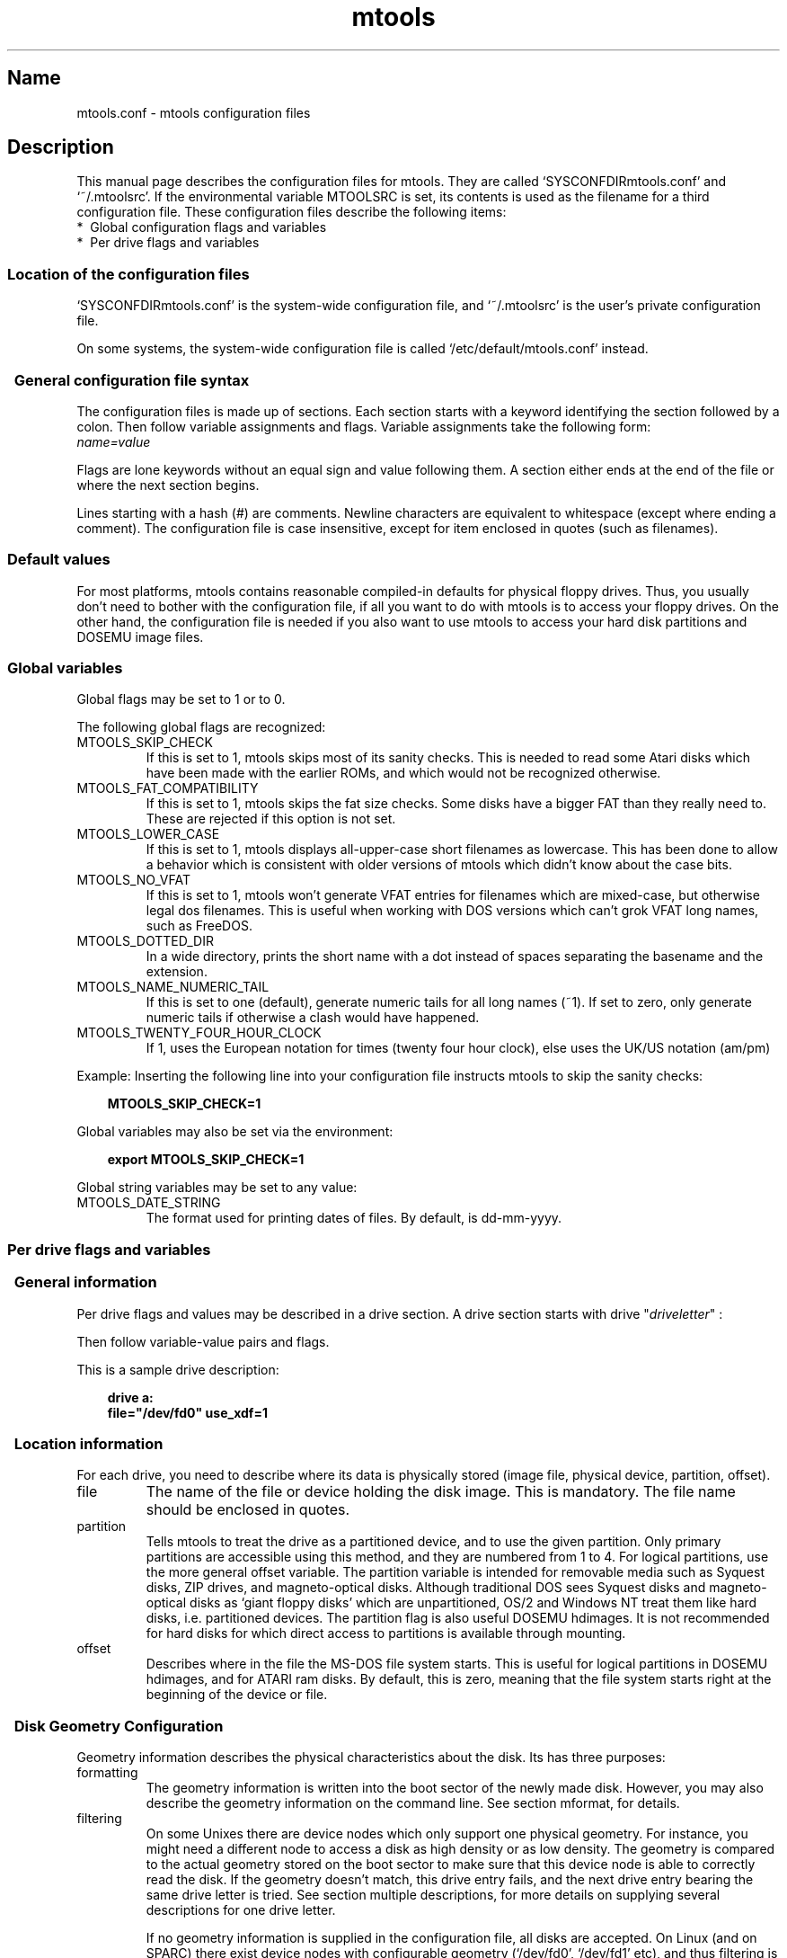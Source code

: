 '\" t
.TH mtools 5 "29Sep18" MTOOLS MTOOLS
.SH Name
mtools.conf - mtools configuration files
'\" t
.de TQ
.br
.ns
.TP \\$1
..

.tr \(is'
.tr \(if`
.tr \(pd"

.ds St Mtools\ 4.0.19
.PP
.SH Description
.PP
This manual page describes the configuration files for mtools. They 
are called \fR\&\f(CW\(ifSYSCONFDIRmtools.conf\(is\fR and \fR\&\f(CW\(if~/.mtoolsrc\(is\fR. If
the environmental variable \fR\&\f(CWMTOOLSRC\fR is set, its contents is used
as the filename for a third configuration file. These configuration
files describe the following items:
.TP
* \ Global\ configuration\ flags\ and\ variables\ 
.TP
* \ Per\ drive\ flags\ and\ variables\ 
.PP
.SS Location\ of\ the\ configuration\ files
.PP
.PP
\&\fR\&\f(CW\(ifSYSCONFDIRmtools.conf\(is\fR is the system-wide configuration file,
and \fR\&\f(CW\(if~/.mtoolsrc\(is\fR is the user's private configuration file.
.PP
On some systems, the system-wide configuration file is called
\&\fR\&\f(CW\(if/etc/default/mtools.conf\(is\fR instead.
.PP
.SS \ \ General\ configuration\ file\ syntax
.PP
The configuration files is made up of sections. Each section starts
with a keyword identifying the section followed by a colon.
Then follow variable assignments and flags. Variable assignments take
the following form:
.ft I
.nf
name=value
.fi
.ft R
 
Flags are lone keywords without an equal sign and value following
them.  A section either ends at the end of the file or where the next
section begins.
.PP
Lines starting with a hash (\fR\&\f(CW#\fR) are comments. Newline characters
are equivalent to whitespace (except where ending a comment). The
configuration file is case insensitive, except for item enclosed in
quotes (such as filenames).
.PP
.SS Default\ values
For most platforms, mtools contains reasonable compiled-in defaults for
physical floppy drives.  Thus, you usually don't need to bother with the
configuration file, if all you want to do with mtools is to access your
floppy drives. On the other hand, the configuration file is needed if
you also want to use mtools to access your hard disk partitions and
DOSEMU image files.
.PP
.SS Global\ variables
.PP
Global flags may be set to 1 or to 0.
.PP
The following global flags are recognized:
.TP
\&\fR\&\f(CWMTOOLS_SKIP_CHECK\fR\ 
If this is set to 1, mtools skips most of its sanity checks. This is
needed to read some Atari disks which have been made with the earlier
ROMs, and which would not be recognized otherwise.
.TP
\&\fR\&\f(CWMTOOLS_FAT_COMPATIBILITY\fR\ 
If this is set to 1, mtools skips the fat size checks. Some disks have
a bigger FAT than they really need to. These are rejected if this
option is not set.
.TP
\&\fR\&\f(CWMTOOLS_LOWER_CASE\fR\ 
If this is set to 1, mtools displays all-upper-case short filenames as
lowercase. This has been done to allow a behavior which is consistent
with older versions of mtools which didn't know about the case bits.
.TP
\&\fR\&\f(CWMTOOLS_NO_VFAT\fR\ 
If this is set to 1, mtools won't generate VFAT entries for filenames
which are mixed-case, but otherwise legal dos filenames.  This is useful
when working with DOS versions which can't grok VFAT long names, such as
FreeDOS.
.TP
\&\fR\&\f(CWMTOOLS_DOTTED_DIR\fR\ 
In a wide directory, prints the short name with a dot instead of spaces
separating the basename and the extension.
.TP
\&\fR\&\f(CWMTOOLS_NAME_NUMERIC_TAIL\fR\ 
If this is set to one (default), generate numeric tails for all long
names (~1).  If set to zero, only generate numeric tails if otherwise a
clash would have happened.
.TP
\&\fR\&\f(CWMTOOLS_TWENTY_FOUR_HOUR_CLOCK\fR\ 
If 1, uses the European notation for times (twenty four hour clock),
else uses the UK/US notation (am/pm)
.PP
Example:
Inserting the following line into your configuration file instructs
mtools to skip the sanity checks:
 
.nf
.ft 3
.in +0.3i
  MTOOLS_SKIP_CHECK=1
.fi
.in -0.3i
.ft R
.PP
 
\&\fR
.PP
Global variables may also be set via the environment:
 
.nf
.ft 3
.in +0.3i
  export MTOOLS_SKIP_CHECK=1
.fi
.in -0.3i
.ft R
.PP
 
\&\fR
.PP
Global string variables may be set to any value:
.TP
\&\fR\&\f(CWMTOOLS_DATE_STRING\fR\ 
The format used for printing dates of files.  By default, is dd-mm-yyyy.
.PP
.SS Per\ drive\ flags\ and\ variables
.PP
.SS \ \ General\ information
.PP
Per drive flags and values may be described in a drive section. A
drive section starts with
\&\fR\&\f(CWdrive\fR "\fIdriveletter\fR" :
.PP
Then follow variable-value pairs and flags.
.PP
This is a sample drive description:
 
.nf
.ft 3
.in +0.3i
  drive a:
    file="/dev/fd0" use_xdf=1
.fi
.in -0.3i
.ft R
.PP
 
\&\fR
.PP
.SS \ \ Location\ information
.PP
For each drive, you need to describe where its data is physically
stored (image file, physical device, partition, offset).
.TP
\&\fR\&\f(CWfile\fR\ 
The name of the file or device holding the disk image. This is
mandatory. The file name should be enclosed in quotes.
.TP
\&\fR\&\f(CWpartition\fR\ 
Tells mtools to treat the drive as a partitioned device, and to use the
given partition. Only primary partitions are accessible using this
method, and they are numbered from 1 to 4. For logical partitions, use
the more general \fR\&\f(CWoffset\fR variable. The \fR\&\f(CWpartition\fR variable
is intended for removable media such as Syquest disks, ZIP drives, and
magneto-optical disks. Although traditional DOS sees Syquest disks and
magneto-optical disks as \fR\&\f(CW\(ifgiant floppy disks\(is\fR which are
unpartitioned, OS/2 and Windows NT treat them like hard disks,
i.e. partitioned devices. The \fR\&\f(CWpartition\fR flag is also useful DOSEMU
hdimages. It is not recommended for hard disks for which direct access
to partitions is available through mounting.
.TP
\&\fR\&\f(CWoffset\fR\ 
Describes where in the file the MS-DOS file system starts. This is useful
for logical partitions in DOSEMU hdimages, and for ATARI ram disks. By
default, this is zero, meaning that the file system starts right at the
beginning of the device or file.
.PP
.SS \ \ Disk\ Geometry\ Configuration
.PP
Geometry information describes the physical characteristics about the
disk. Its has three purposes:
.TP
formatting\ 
The geometry information is written into the boot sector of the newly
made disk. However, you may also describe the geometry information on
the command line. See section mformat, for details.
.TP
filtering\ 
On some Unixes there are device nodes which only support one physical
geometry. For instance, you might need a different node to access a disk
as high density or as low density. The geometry is compared to the
actual geometry stored on the boot sector to make sure that this device
node is able to correctly read the disk. If the geometry doesn't match,
this drive entry fails, and the next drive entry bearing the same drive
letter is tried. See section multiple descriptions, for more details on
supplying several descriptions for one drive letter.
.IP
If no geometry information is supplied in the configuration file, all
disks are accepted. On Linux (and on SPARC) there exist device nodes
with configurable geometry (\fR\&\f(CW\(if/dev/fd0\(is\fR, \fR\&\f(CW\(if/dev/fd1\(is\fR etc),
and thus filtering is not needed (and ignored) for disk drives.  (Mtools
still does do filtering on plain files (disk images) in Linux: this is
mainly intended for test purposes, as I don't have access to a Unix
which would actually need filtering).
.IP
If you do not need filtering, but want still a default geometry for
mformatting, you may switch off filtering using the \fR\&\f(CWmformat_only\fR
flag.
.IP
If you want filtering, you should supply the \fR\&\f(CWfilter\fR flag.  If you 
supply a geometry, you must supply one of both flags.
.TP
initial\ geometry\ 
On devices that support it (usually floppy devices), the geometry
information is also used to set the initial geometry. This initial
geometry is applied while reading the boot sector, which contains the
real geometry.  If no geometry information is supplied in the
configuration file, or if the \fR\&\f(CWmformat_only\fR flag is supplied, no
initial configuration is done.
.IP
On Linux, initial geometry is not really needed, as the configurable
devices are able to auto-detect the disk type accurately enough (for
most common formats) to read the boot sector.
.PP
Wrong geometry information may lead to very bizarre errors. That's why I
strongly recommend that you add the \fR\&\f(CWmformat_only\fR flag to your
drive description, unless you really need filtering or initial geometry.
.PP
The following geometry related variables are available:
.TP
\&\fR\&\f(CWcylinders\fR\ 
.TQ
\&\fR\&\f(CWtracks\fR
The number of cylinders. (\fR\&\f(CWcylinders\fR is the preferred form,
\&\fR\&\f(CWtracks\fR is considered obsolete)
.TP
\&\fR\&\f(CWheads\fR\ 
The number of heads (sides).
.TP
\&\fR\&\f(CWsectors\fR\ 
The number of sectors per track.
.PP
Example: the following drive section describes a 1.44M drive:
.PP
 
.nf
.ft 3
.in +0.3i
  drive a:
      file="/dev/fd0H1440"
      fat_bits=12
      cylinders=80 heads=2 sectors=18
      mformat_only
.fi
.in -0.3i
.ft R
.PP
 
\&\fR
.PP
The following shorthand geometry descriptions are available:
.TP
\&\fR\&\f(CW1.44m\fR\ 
high density 3 1/2 disk. Equivalent to:
\&\fR\&\f(CWfat_bits=12 cylinders=80 heads=2 sectors=18\fR
.TP
\&\fR\&\f(CW1.2m\fR\ 
high density 5 1/4 disk. Equivalent to:
\&\fR\&\f(CWfat_bits=12 cylinders=80 heads=2 sectors=15\fR
.TP
\&\fR\&\f(CW720k\fR\ 
double density 3 1/2 disk. Equivalent to:
\&\fR\&\f(CWfat_bits=12 cylinders=80 heads=2 sectors=9\fR
.TP
\&\fR\&\f(CW360k\fR\ 
double density 5 1/4 disk. Equivalent to:
\&\fR\&\f(CWfat_bits=12 cylinders=40 heads=2 sectors=9\fR
.PP
The shorthand format descriptions may be amended. For example,
\&\fR\&\f(CW360k sectors=8\fR
describes a 320k disk and is equivalent to:
\&\fR\&\f(CWfat_bits=12 cylinders=40 heads=2 sectors=8\fR
.PP
.SS \ \ Open\ Flags
.PP
Moreover, the following flags are available:
.TP
\&\fR\&\f(CWsync\fR\ 
All i/o operations are done synchronously
.TP
\&\fR\&\f(CWnodelay\fR\ 
The device or file is opened with the O_NDELAY flag. This is needed on
some non-Linux architectures.
.TP
\&\fR\&\f(CWexclusive\fR\ 
The device or file is opened with the O_EXCL flag. On Linux, this
ensures exclusive access to the floppy drive. On most other
architectures, and for plain files it has no effect at all.
.PP
.SS \ \ General\ Purpose\ Drive\ Variables
.PP
The following general purpose drive variables are available.  Depending
to their type, these variables can be set to a string (precmd) or
an integer (all others)
.TP
\&\fR\&\f(CWfat_bits\fR\ 
The number of FAT bits. This may be 12 or 16. This is very rarely
needed, as it can almost always be deduced from information in the
boot sector. On the contrary, describing the number of fat bits may
actually be harmful if you get it wrong. You should only use it if
mtools gets the auto-detected number of fat bits wrong, or if you want
to mformat a disk with a weird number of fat bits.
.TP
\&\fR\&\f(CWcodepage\fR\ 
Describes the DOS code page used for short filenames. This is a number
between 1 and 999. By default, code page 850 is used. The reason for
this is because this code page contains most of the characters that are
also available in ISO-Latin-1. You may also specify a global code page
for all drives by using the global \fR\&\f(CWdefault_codepage\fR parameter
(outside of any drive description). This parameters exists starting at
version 4.0.0
.TP
\&\fR\&\f(CWprecmd\fR\ 
On some variants of Solaris, it is necessary to call 'volcheck -v'
before opening a floppy device, in order for the system to notice that
there is indeed a disk in the drive. \fR\&\f(CWprecmd="volcheck -v"\fR in the
drive clause establishes the desired behavior.
.TP
\&\fR\&\f(CWblocksize\fR\ 
This parameter represents a default block size to be always used on this
device.  All I/O is done with multiples of this block size,
independently of the sector size registered in the file system's boot
sector.  This is useful for character devices whose sector size is not
512, such as for example CD-ROM drives on Solaris.
.PP
Only the \fR\&\f(CWfile\fR variable is mandatory. The other parameters may
be left out. In that case a default value or an auto-detected value is
used.
.PP
.SS \ \ General\ Purpose\ Drive\ Flags
.PP
A flag can either be set to 1 (enabled) or 0 (disabled). If the value is
omitted, it is enabled.  For example, \fR\&\f(CWscsi\fR is equivalent to
\&\fR\&\f(CWscsi=1\fR
.TP
\&\fR\&\f(CWnolock\fR\ 
Instruct mtools to not use locking on this drive.  This is needed on
systems with buggy locking semantics.  However, enabling this makes
operation less safe in cases where several users may access the same
drive at the same time.
.TP
\&\fR\&\f(CWscsi\fR\ 
When set to 1, this option tells mtools to use raw SCSI I/O instead of
the standard read/write calls to access the device. Currently, this is
supported on HP-UX, Solaris and SunOS.  This is needed because on some
architectures, such as SunOS or Solaris, PC media can't be accessed
using the \fR\&\f(CWread\fR and \fR\&\f(CWwrite\fR system calls, because the OS expects
them to contain a Sun specific "disk label".
.IP
As raw SCSI access always uses the whole device, you need to specify the
"partition" flag in addition
.IP
On some architectures, such as Solaris, mtools needs root privileges to
be able to use the \fR\&\f(CWscsi\fR option.  Thus mtools should be installed
setuid root on Solaris if you want to access Zip/Jaz drives.  Thus, if
the \fR\&\f(CWscsi\fR flag is given, \fR\&\f(CWprivileged\fR is automatically
implied, unless explicitly disabled by \fR\&\f(CWprivileged=0\fR
.IP
Mtools uses its root privileges to open the device, and to issue the
actual SCSI I/O calls.  Moreover, root privileges are only used for
drives described in a system-wide configuration file such as
\&\fR\&\f(CW\(ifSYSCONFDIRmtools.conf\(is\fR, and not for those described in
\&\fR\&\f(CW\(if~/.mtoolsrc\(is\fR or \fR\&\f(CW\(if$MTOOLSRC\(is\fR.  
.TP
\&\fR\&\f(CWprivileged\fR\ 
When set to 1, this instructs mtools to use its setuid and setgid
privileges for opening the given drive.  This option is only valid for
drives described in the system-wide configuration files (such as
\&\fR\&\f(CW\(ifSYSCONFDIRmtools.conf\(is\fR, not \fR\&\f(CW\(if~/.mtoolsrc\(is\fR or
\&\fR\&\f(CW\(if$MTOOLSRC\(is\fR).  Obviously, this option is also a no op if mtools is
not installed setuid or setgid.  This option is implied by 'scsi=1', but
again only for drives defined in system-wide configuration files.
Privileged may also be set explicitly to 0, in order to tell mtools not
to use its privileges for a given drive even if \fR\&\f(CWscsi=1\fR is set.
.IP
Mtools only needs to be installed setuid if you use the
\&\fR\&\f(CWprivileged\fR or \fR\&\f(CWscsi\fR drive variables.  If you do not use
these options, mtools works perfectly well even when not installed
setuid root.
.TP
\&\fR\&\f(CWvold\fR\ 
.IP
Instructs mtools to interpret the device name as a vold identifier
rather than as a filename.  The vold identifier is translated into a
real filename using the \fR\&\f(CWmedia_findname()\fR and
\&\fR\&\f(CWmedia_oldaliases()\fR functions of the \fR\&\f(CWvolmgt\fR library.  This
flag is only available if you configured mtools with the
\&\fR\&\f(CW--enable-new-vold\fR option before compilation.
.TP
\&\fR\&\f(CWswap\fR\ 
.IP
Consider the media as a word-swapped Atari disk.
.TP
\&\fR\&\f(CWuse_xdf\fR\ 
If this is set to a non-zero value, mtools also tries to access this
disk as an XDF disk. XDF is a high capacity format used by OS/2. This
is off by default. See section XDF, for more details.
.TP
\&\fR\&\f(CWmformat_only\fR\ 
Tells mtools to use the geometry for this drive only for mformatting and 
not for filtering.
.TP
\&\fR\&\f(CWfilter\fR\ 
Tells mtools to use the geometry for this drive both for mformatting and 
filtering.
.TP
\&\fR\&\f(CWremote\fR\ 
Tells mtools to connect to floppyd (see section  floppyd).
.PP
.SS \ \ Supplying\ multiple\ descriptions\ for\ a\ drive
.PP
It is possible to supply multiple descriptions for a drive. In that
case, the descriptions are tried in order until one is found that
fits. Descriptions may fail for several reasons:
.TP
1.\ 
because the geometry is not appropriate,
.TP
2.\ 
because there is no disk in the drive,
.TP
3.\ 
or because of other problems.
.PP
Multiple definitions are useful when using physical devices which are
only able to support one single disk geometry.
Example:
 
.nf
.ft 3
.in +0.3i
  drive a: file="/dev/fd0H1440" 1.44m
  drive a: file="/dev/fd0H720" 720k
.fi
.in -0.3i
.ft R
.PP
 
\&\fR
.PP
This instructs mtools to use /dev/fd0H1440 for 1.44m (high density)
disks and /dev/fd0H720 for 720k (double density) disks. On Linux, this
feature is not really needed, as the /dev/fd0 device is able to handle
any geometry.
.PP
You may also use multiple drive descriptions to access both of your
physical drives through one drive letter:
.PP
 
.nf
.ft 3
.in +0.3i
  drive z: file="/dev/fd0"
  drive z: file="/dev/fd1"
.fi
.in -0.3i
.ft R
.PP
 
\&\fR
.PP
With this description, \fR\&\f(CWmdir z:\fR accesses your first physical
drive if it contains a disk. If the first drive doesn't contain a disk,
mtools checks the second drive.
.PP
When using multiple configuration files, drive descriptions in the files
parsed last override descriptions for the same drive in earlier
files. In order to avoid this, use the \fR\&\f(CWdrive+\fR or \fR\&\f(CW+drive\fR
keywords instead of \fR\&\f(CWdrive\fR. The first adds a description to the
end of the list (i.e. it will be tried last), and the first adds it to
the start of the list.
.PP
.SS Location\ of\ configuration\ files\ and\ parsing\ order
.PP
The configuration files are parsed in the following order:
.TP
1.\ 
compiled-in defaults
.TP
2.\ 
\&\fR\&\f(CW\(ifSYSCONFDIRmtools.conf\(is\fR
.TP
3.\ 
\&\fR\&\f(CW\(if~/.mtoolsrc\(is\fR.
.TP
4.\ 
\&\fR\&\f(CW\(if$MTOOLSRC\(is\fR (file pointed by the \fR\&\f(CWMTOOLSRC\fR environmental
variable)
.PP
Options described in the later files override those described in the
earlier files. Drives defined in earlier files persist if they are not
overridden in the later files. For instance, drives A and B may be
defined in \fR\&\f(CW\(ifSYSCONFDIRmtools.conf\(is\fR and drives C and D may be
defined in \fR\&\f(CW\(if~/.mtoolsrc\(is\fR However, if \fR\&\f(CW\(if~/.mtoolsrc\(is\fR also
defines drive A, this new description would override the description of
drive A in \fR\&\f(CW\(ifSYSCONFDIRmtools.conf\(is\fR instead of adding to it. If
you want to add a new description to a drive already described in an
earlier file, you need to use either the \fR\&\f(CW+drive\fR or \fR\&\f(CWdrive+\fR
keyword.
.PP
.SS Backwards\ compatibility\ with\ old\ configuration\ file\ syntax
.PP
The syntax described herein is new for version \fR\&\f(CWmtools-3.0\fR. The
old line-oriented syntax is still supported. Each line beginning with a
single letter is considered to be a drive description using the old
syntax. Old style and new style drive sections may be mixed within the
same configuration file, in order to make upgrading easier. Support for
the old syntax will be phased out eventually, and in order to discourage
its use, I purposefully omit its description here.
.PP
.SH See also
mtools
